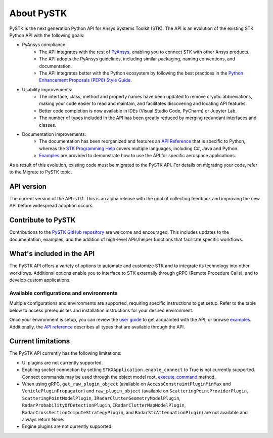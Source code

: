 About PySTK
###########

PySTK is the next generation Python API for Ansys Systems Toolkit (STK). The API is an evolution of the existing STK Python API with the following goals:

- PyAnsys compliance:
   - The API integrates with the rest of `PyAnsys <https://docs.pyansys.com/>`_, enabling you to connect STK with other Ansys products.

   - The API adopts the PyAnsys guidelines, including similar packaging, naming conventions, and documentation.

   - The API integrates better with the Python ecosystem by following the best practices in the `Python Enhancement Proposals (PEP8) Style Guide <https://peps.python.org/pep-0008/>`_.

- Usability improvements:
   - The interface, class, method and property names have been updated to remove cryptic abbreviations, making your code easier to read and maintain, and facilitates discovering and locating API features.

   - Better code completion is now available in IDEs (Visual Studio Code, PyCharm) or Jupyter Lab.

   - The number of types included in the API has been greatly reduced by merging redundant interfaces and classes.

- Documentation improvements:
   - The documentation has been reorganized and features an `API Reference <https://stk.docs.pyansys.com/version/dev/api.html>`_ that is specific to Python, whereas the `STK Programming Help <https://help.agi.com/stkdevkit/index.htm>`_ covers multiple languages, including C#, Java and Python.

   - `Examples <https://stk.docs.pyansys.com/version/dev/examples.html>`_ are provided to demonstrate how to use the API for specific aerospace applications.

As a result of this evolution, existing code must be migrated to the PySTK API. For details on migrating your code, refer to the Migrate to PySTK topic.

API version
===========

The current version of the API is 0.1. This is an alpha release with the goal of collecting feedback and improving the new API before widespread adoption occurs.

Contribute to PySTK
===================

Contributions to the `PySTK GitHub repository <https://github.com/ansys-internal/pystk>`_ are welcome and encouraged. This includes updates to the documentation, examples, and the addition of high-level APIs/helper functions that facilitate specific workflows.

What's included in the API
==========================

The PySTK API offers a variety of options to automate and customize STK and to integrate its technology into other workflows. Additional options enable you to interface to STK externally through gRPC (Remote Procedure Calls), and to develop custom applications.

Available configurations and environments
-----------------------------------------

Multiple configurations and environments are supported, requiring specific instructions to get setup. Refer to the table below to access prerequisites and installation instructions for your desired environment.

.. jinja::

    .. list-table::
        :widths: 10 20 
        :header-rows: 1

        * - **Environment**
          - **Details**
        * - Locally on Windows
          - - `Prerequisites <https://stk.docs.pyansys.com/version/dev/getting-started/prerequisites/windows/local.html>`_
            - `Installation instructions <https://stk.docs.pyansys.com/version/dev/getting-started/install/windows/local.html>`_
        * - Locally on Linux
          - - `Prerequisites <https://stk.docs.pyansys.com/version/dev/getting-started/prerequisites/linux/local.html>`_
            - `Installation instructions <https://stk.docs.pyansys.com/version/dev/getting-started/install/linux/local.html>`_
        * - Windows Docker container
          - - `Prerequisites <https://stk.docs.pyansys.com/version/dev/getting-started/prerequisites/windows/docker.html>`_
            - `Installation instructions <https://stk.docs.pyansys.com/version/dev/getting-started/install/windows/docker.html>`_
        * - Linux Docker container
          - - `Prerequisites <https://stk.docs.pyansys.com/version/dev/getting-started/prerequisites/linux/docker.html>`_
            - `Installation instructions <https://stk.docs.pyansys.com/version/dev/getting-started/install/linux/docker.html>`_ 
         

Once your environment is setup, you can review the `user guide <https://stk.docs.pyansys.com/version/dev/user-guide.html>`_ to get acquainted with the API, or browse `examples <https://stk.docs.pyansys.com/version/dev/examples.html>`_. Additionally, the `API reference <https://stk.docs.pyansys.com/version/dev/api.html>`_ describes all types that are available through the API.

Current limitations
===================

The PySTK API currently has the following limitations:

-  UI plugins are not currently supported.
-  Enabling socket connection by setting ``STKXApplication.enable_connect`` to True is not currently supported. Connect commands may be used through the object model root.
   `execute_command <https://stk.docs.pyansys.com/version/dev/api/ansys/stk/core/stkobjects/StkObjectRoot.html>`_ method.
-  When using gRPC, ``get_raw_plugin_object`` (available on ``AccessConstraintPluginMinMax`` and ``VehiclePluginPropagator``) and ``raw_plugin_object`` (available on ``ScatteringPointProviderPlugin``, ``ScatteringPointModelPlugin``, ``IRadarClutterGeometryModelPlugin``, ``RadarProbabilityOfDetectionPlugin``, ``IRadarClutterMapModelPlugin``, ``RadarCrossSectionComputeStrategyPlugin``, and ``RadarStcAttenuationPlugin``) are not available and always return None.
- Engine plugins are not currently supported.


